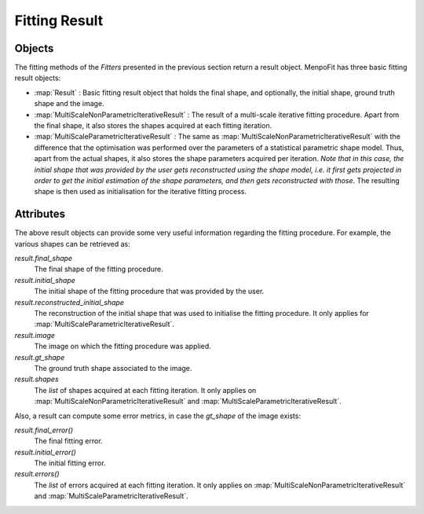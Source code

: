 .. _ug-result:

Fitting Result
==============

Objects
-------
The fitting methods of the `Fitters` presented in the previous section return
a result object. MenpoFit has three basic fitting result objects:

* :map:`Result` : Basic fitting result object that holds the final shape, and
  optionally, the initial shape, ground truth shape and the image.

* :map:`MultiScaleNonParametricIterativeResult` : The result of a multi-scale
  iterative fitting procedure. Apart from the final shape, it also stores the
  shapes acquired at each fitting iteration.

* :map:`MultiScaleParametricIterativeResult` : The same as :map:`MultiScaleNonParametricIterativeResult`
  with the difference that the optimisation was performed over the parameters
  of a statistical parametric shape model. Thus, apart from the actual
  shapes, it also stores the shape parameters acquired per iteration. *Note that
  in this case, the initial shape that was provided by the user gets reconstructed
  using the shape model, i.e. it first gets projected in order to get the initial 
  estimation of the shape parameters, and then gets reconstructed with those*. The
  resulting shape is then used as initialisation for the iterative fitting process.

Attributes
----------
The above result objects can provide some very useful information regarding
the fitting procedure. For example, the various shapes can be retrieved as:

`result.final_shape`
  The final shape of the fitting procedure.
`result.initial_shape`
  The initial shape of the fitting procedure that was provided by the user.
`result.reconstructed_initial_shape`
  The reconstruction of the initial shape that was used to initialise the fitting
  procedure. It only applies for :map:`MultiScaleParametricIterativeResult`.
`result.image`
  The image on which the fitting procedure was applied.
`result.gt_shape`
  The ground truth shape associated to the image.
`result.shapes`
  The `list` of shapes acquired at each fitting iteration. It only applies on
  :map:`MultiScaleNonParametricIterativeResult` and
  :map:`MultiScaleParametricIterativeResult`.

Also, a result can compute some error metrics, in case the `gt_shape` of the
image exists:

`result.final_error()`
  The final fitting error.
`result.initial_error()`
  The initial fitting error.
`result.errors()`
  The `list` of errors acquired at each fitting iteration. It only applies on
  :map:`MultiScaleNonParametricIterativeResult` and
  :map:`MultiScaleParametricIterativeResult`.
